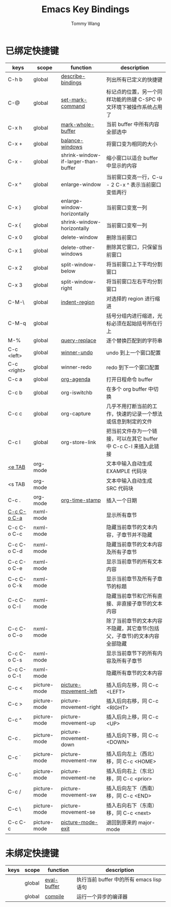 #+TITLE: Emacs Key Bindings
#+AUTHOR: Tommy Wang
#+OPTIONS: num:nil

* 已绑定快捷键
| keys        | scope        | function                            | description                                                              |
|-------------+--------------+-------------------------------------+--------------------------------------------------------------------------|
| C-h b       | global       | [[http://www.gnu.org/software/emacs/manual/html_node/emacs/Misc-Help.html][describe-bindings]]                   | 列出所有已定义的快捷键                                                   |
| C-@         | global       | [[http://www.gnu.org/software/emacs/manual/html_node/emacs/Setting-Mark.html][set-mark-command]]                    | 标记点的位置，另一个同样功能的热键 C-SPC 中文环境下被操作系统占用了      |
| C-x h       | global       | [[http://www.gnu.org/software/emacs/manual/html_node/emacs/Marking-Objects.html][mark-whole-buffer]]                   | 当前 buffer 中所有内容全部选中                                           |
| C-x +       | global       | [[http://www.gnu.org/software/emacs/manual/html_node/emacs/Change-Window.html][balance-windows]]                     | 将窗口变为相同的大小                                                     |
| C-x -       | global       | shrink-window-if-larger-than-buffer | 缩小窗口以适合 buffer 中显示的内容                                       |
| C-x ^       | global       | enlarge-window                      | 当前窗口变高一行，C-u - 2 C-x ^ 表示当前窗口变低两行                     |
| C-x }       | global       | enlarge-window-horizontally         | 当前窗口变宽一列                                                         |
| C-x {       | global       | shrink-window-horizontally          | 当前窗口变窄一列                                                         |
| C-x 0       | global       | delete-window                       | 删除当前窗口                                                             |
| C-x 1       | global       | delete-other-windows                | 删除其它窗口，只保留当前窗口                                             |
| C-x 2       | global       | split-window-below                  | 将当前窗口上下平均分割窗口                                               |
| C-x 3       | global       | split-window-right                  | 将当前窗口左右平均分割窗口                                               |
| C-M-\       | global       | [[http://www.gnu.org/software/emacs/manual/html_node/emacs/Indentation-Commands.html#Indentation-Commands][indent-region]]                       | 对选择的 region 进行缩进                                                 |
| C-M-q       | global       |                                     | 括号分组内进行缩进，光标必须在起始括号所在行上                           |
| M-%         | global       | [[http://www.gnu.org/software/emacs/manual/html_node/emacs/Query-Replace.html][query-replace]]                       | 逐个替换匹配到的字符串                                                   |
|-------------+--------------+-------------------------------------+--------------------------------------------------------------------------|
| C-c <left>  | global       | [[http://www.gnu.org/software/emacs/manual/html_node/emacs/Window-Convenience.html][winner-undo]]                         | undo 到上一个窗口配置                                                    |
| C-c <right> | global       | winner-redo                         | redo 到下一个窗口配置                                                    |
|-------------+--------------+-------------------------------------+--------------------------------------------------------------------------|
| C-c a       | global       | [[http://orgmode.org/manual/Activation.html#Activation][org-agenda]]                          | 打开日程命令 buffer                                                      |
| C-c b       | global       | org-iswitchb                        | 在多个 org buffer 中切换                                                 |
| C-c c       | global       | org-capture                         | 几乎不用打断当前的工作，快速的记录一个想法或信息到制定的文件             |
| C-c l       | global       | org-store-link                      | 把当前文件存为一个链接，可以在其它 buffer 中 C-c C-l 来插入此链接        |
|-------------+--------------+-------------------------------------+--------------------------------------------------------------------------|
| [[http://orgmode.org/manual/Easy-Templates.html#Easy-Templates][<e TAB]]      | org-mode     |                                     | 文本中输入自动生成 EXAMPLE 代码块                                        |
| <s TAB      | org-mode     |                                     | 文本中输入自动生成 SRC 代码块                                            |
| C-c .       | org-mode     | [[http://orgmode.org/manual/Creating-timestamps.html#Creating-timestamps][org-time-stamp]]                      | 插入一个日期                                                             |
|-------------+--------------+-------------------------------------+--------------------------------------------------------------------------|
| [[http://www.gnu.org/software/emacs/manual/html_node/nxml-mode/Outlining.html#Outlining][C-c C-o C-a]] | nxml-mode    |                                     | 显示所有章节                                                             |
| C-c C-o C-c | nxml-mode    |                                     | 隐藏当前章节的文本内容，子章节并不隐藏                                   |
| C-c C-o C-d | nxml-mode    |                                     | 隐藏当前章节的文本内容及所有子章节                                       |
| C-c C-o C-e | nxml-mode    |                                     | 显示当前章节的所有文本内容                                               |
| C-c C-o C-k | nxml-mode    |                                     | 显示当前章节及所有子章节的标题                                           |
| C-c C-o C-l | nxml-mode    |                                     | 隐藏当前章节和它所有直接、非直接子章节的文本内容                         |
| C-c C-o C-o | nxml-mode    |                                     | 除了当前章节的文本内容不隐藏，其它章节(包括父，子章节)的文本内容全部隐藏 |
| C-c C-o C-s | nxml-mode    |                                     | 显示当前章节下的所有内容及所有子章节                                     |
| C-c C-o C-t | nxml-mode    |                                     | 隐藏所有章节的文本内容                                                   |
|-------------+--------------+-------------------------------------+--------------------------------------------------------------------------|
| C-c <       | picture-mode | [[http://www.gnu.org/software/emacs/manual/html_node/emacs/Insert-in-Picture.html#Insert-in-Picture][picture-movement-left]]               | 插入后向左移，同 C-c <LEFT>                                              |
| C-c >       | picture-mode | picture-movement-right              | 插入后向右移，同 C-c <RIGHT>                                             |
| C-c ^       | picture-mode | picture-movement-up                 | 插入后向上移，同 C-c <UP>                                                |
| C-c .       | picture-mode | picture-movement-down               | 插入后向下移，同 C-c <DOWN>                                              |
| C-c `       | picture-mode | picture-movement-nw                 | 插入后向左上（西北）移，同 C-c <HOME>                                    |
| C-c '       | picture-mode | picture-movement-ne                 | 插入后向右上（东北）移，同 C-c <prior>                                   |
| C-c /       | picture-mode | picture-movement-sw                 | 插入后向左下（西南）移，同 C-c <END>                                     |
| C-c \       | picture-mode | picture-movement-se                 | 插入右向右下（东南）移，同 C-c <next>                                    |
| C-c C-c     | picture-mode | [[http://www.gnu.org/software/emacs/manual/html_node/emacs/Picture-Mode.html][picture-mode-exit]]                   | 退回到原来的 major-mode                                                  |
  
* 未绑定快捷键
| keys | scope  | function    | description                              |
|------+--------+-------------+------------------------------------------|
|      | global | [[http://www.gnu.org/software/emacs/manual/html_node/emacs/Lisp-Eval.html][eval-buffer]] | 执行当前 buffer 中的所有 emacs lisp 语句 |
|      | global | [[http://www.gnu.org/software/emacs/manual/html_node/emacs/Compilation.html#Compilation][compile]]     | 运行一个异步的编译器                     |
